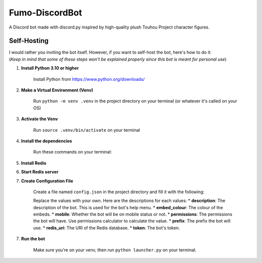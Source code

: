 ###############
Fumo-DiscordBot
###############

A Discord bot made with discord.py inspired by high-quality plush Touhou Project character figures.

************
Self-Hosting
************

| I would rather you inviting the bot itself. However, if you want to self-host the bot, here's how to do it:
| (*Keep in mind that some of these steps won't be explained properly since this bot is meant for personal use*)

1. **Install Python 3.10 or higher**

    Install Python from https://www.python.org/downloads/

2. **Make a Virtual Environment (Venv)**

    Run ``python -m venv .venv`` in the project directory on your terminal (or whatever it's called on your OS)

3. **Activate the Venv**

    Run ``source .venv/bin/activate`` on your terminal

4. **Install the dependencies**

    Run these commands on your terminal:

    .. code-block:: bash
        pip install -U pip
        pip install -r requirements.txt

5. **Install Redis**

6. **Start Redis server**

7. **Create Configuration File**

    Create a file named ``config.json`` in the project directory and fill it with the following:

    .. code-block:: json
        {
            "description": "",
            "embed_colour": "",
            "mobile": true,
            "permissions": 0,
            "prefix": "",
            "redis_uri": "",
            "token": ""
        }

    Replace the values with your own. Here are the descriptions for each values:
    * **description**: The description of the bot. This is used for the bot's help menu.
    * **embed_colour**: The colour of the embeds.
    * **mobile**: Whether the bot will be on mobile status or not.
    * **permissions**: The permissions the bot will have. Use permissions calculator to calculate the value.
    * **prefix**: The prefix the bot will use.
    * **redis_uri**: The URI of the Redis database.
    * **token**: The bot's token.

7. **Run the bot**
    
    Make sure you're on your venv, then run ``python launcher.py`` on your terminal.